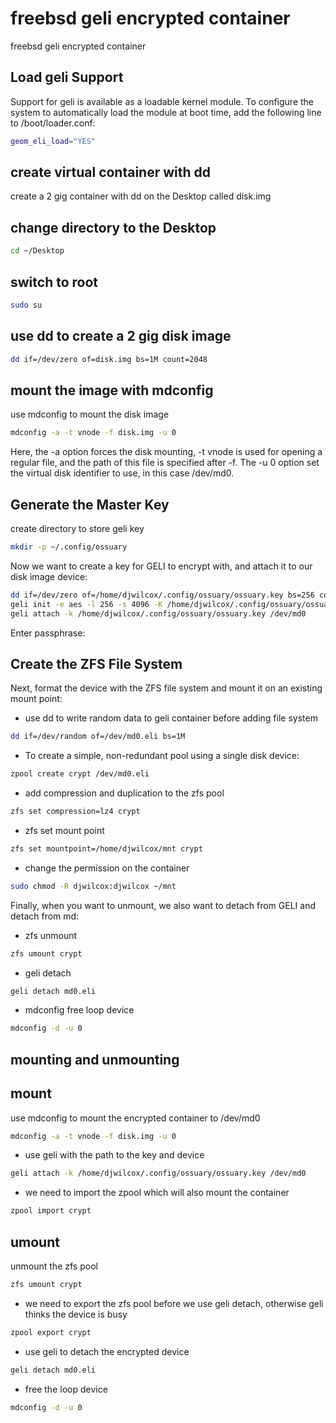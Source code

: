 #+STARTUP: content
#+OPTIONS: num:nil
#+OPTIONS: author:nil

* freebsd geli encrypted container

freebsd geli encrypted container

** Load geli Support

Support for geli is available as a loadable kernel module. To configure the system to automatically load the module at boot time, add the following line to /boot/loader.conf:

#+BEGIN_SRC sh
geom_eli_load="YES"
#+END_SRC

** create virtual container with dd

create a 2 gig container with dd on the Desktop called disk.img

** change directory to the Desktop

#+BEGIN_SRC sh
cd ~/Desktop
#+END_SRC

** switch to root

#+BEGIN_SRC sh
sudo su
#+END_SRC

** use dd to create a 2 gig disk image

#+BEGIN_SRC sh
dd if=/dev/zero of=disk.img bs=1M count=2048
#+END_SRC

** mount the image with mdconfig

use mdconfig to mount the disk image

#+BEGIN_SRC sh
mdconfig -a -t vnode -f disk.img -u 0
#+END_SRC

Here, the -a option forces the disk mounting, -t vnode is used for opening a regular file, and the path of this file is specified after -f. The -u 0 option set the virtual disk identifier to use, in this case /dev/md0.

** Generate the Master Key

create directory to store geli key

#+BEGIN_SRC sh
mkdir -p ~/.config/ossuary
#+END_SRC

Now we want to create a key for GELI to encrypt with, and attach it to our disk image device:

#+BEGIN_SRC sh
dd if=/dev/zero of=/home/djwilcox/.config/ossuary/ossuary.key bs=256 count=1
geli init -e aes -l 256 -s 4096 -K /home/djwilcox/.config/ossuary/ossuary.key /dev/md0
geli attach -k /home/djwilcox/.config/ossuary/ossuary.key /dev/md0
#+END_SRC

Enter passphrase:

** Create the ZFS File System

Next, format the device with the ZFS file system and mount it on an existing mount point:

+ use dd to write random data to geli container before adding file system

#+BEGIN_SRC sh
dd if=/dev/random of=/dev/md0.eli bs=1M
#+END_SRC

+ To create a simple, non-redundant pool using a single disk device:

#+BEGIN_SRC sh
zpool create crypt /dev/md0.eli
#+END_SRC

+ add compression and duplication to the zfs pool

#+BEGIN_SRC sh
zfs set compression=lz4 crypt
#+END_SRC

+ zfs set mount point

#+BEGIN_SRC sh
zfs set mountpoint=/home/djwilcox/mnt crypt
#+END_SRC

+ change the permission on the container

#+BEGIN_SRC sh
sudo chmod -R djwilcox:djwilcox ~/mnt
#+END_SRC

Finally, when you want to unmount, we also want to detach from GELI and detach from md:

+ zfs unmount

#+BEGIN_SRC sh
zfs umount crypt
#+END_SRC

+ geli detach

#+BEGIN_SRC sh
geli detach md0.eli
#+END_SRC

+ mdconfig free loop device

#+BEGIN_SRC sh
mdconfig -d -u 0
#+END_SRC

** mounting and unmounting

** mount

use mdconfig to mount the encrypted container to /dev/md0

#+BEGIN_SRC sh
mdconfig -a -t vnode -f disk.img -u 0
#+END_SRC

+ use geli with the path to the key and device

#+BEGIN_SRC sh
geli attach -k /home/djwilcox/.config/ossuary/ossuary.key /dev/md0
#+END_SRC

+ we need to import the zpool which will also mount the container

#+BEGIN_SRC sh
zpool import crypt
#+END_SRC

** umount

unmount the zfs pool

#+BEGIN_SRC sh
zfs umount crypt
#+END_SRC

+ we need to export the zfs pool before we use geli detach, otherwise geli thinks the device is busy

#+BEGIN_SRC sh
zpool export crypt
#+END_SRC

+ use geli to detach the encrypted device

#+BEGIN_SRC sh
geli detach md0.eli
#+END_SRC

+ free the loop device

#+BEGIN_SRC sh
mdconfig -d -u 0
#+END_SRC
	
